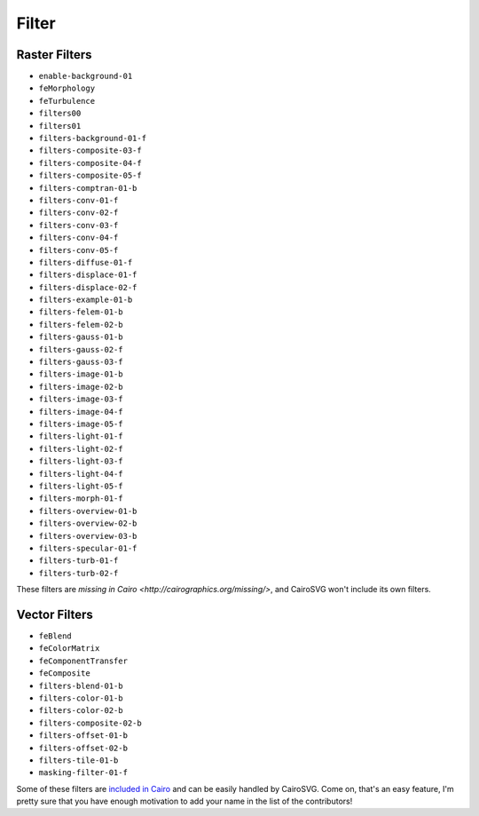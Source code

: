 ========
 Filter
========

Raster Filters
==============

- ``enable-background-01``
- ``feMorphology``
- ``feTurbulence``
- ``filters00``
- ``filters01``
- ``filters-background-01-f``
- ``filters-composite-03-f``
- ``filters-composite-04-f``
- ``filters-composite-05-f``
- ``filters-comptran-01-b``
- ``filters-conv-01-f``
- ``filters-conv-02-f``
- ``filters-conv-03-f``
- ``filters-conv-04-f``
- ``filters-conv-05-f``
- ``filters-diffuse-01-f``
- ``filters-displace-01-f``
- ``filters-displace-02-f``
- ``filters-example-01-b``
- ``filters-felem-01-b``
- ``filters-felem-02-b``
- ``filters-gauss-01-b``
- ``filters-gauss-02-f``
- ``filters-gauss-03-f``
- ``filters-image-01-b``
- ``filters-image-02-b``
- ``filters-image-03-f``
- ``filters-image-04-f``
- ``filters-image-05-f``
- ``filters-light-01-f``
- ``filters-light-02-f``
- ``filters-light-03-f``
- ``filters-light-04-f``
- ``filters-light-05-f``
- ``filters-morph-01-f``
- ``filters-overview-01-b``
- ``filters-overview-02-b``
- ``filters-overview-03-b``
- ``filters-specular-01-f``
- ``filters-turb-01-f``
- ``filters-turb-02-f``

These filters are `missing in Cairo <http://cairographics.org/missing/>`, and
CairoSVG won't include its own filters.


Vector Filters
==============

- ``feBlend``
- ``feColorMatrix``
- ``feComponentTransfer``
- ``feComposite``
- ``filters-blend-01-b``
- ``filters-color-01-b``
- ``filters-color-02-b``
- ``filters-composite-02-b``
- ``filters-offset-01-b``
- ``filters-offset-02-b``
- ``filters-tile-01-b``
- ``masking-filter-01-f``

Some of these filters are `included in Cairo
<http://cairographics.org/operators/>`_ and can be easily handled by
CairoSVG. Come on, that's an easy feature, I'm pretty sure that you have enough
motivation to add your name in the list of the contributors!
